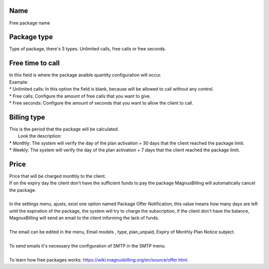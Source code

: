 
.. _offer-label:

Name
----

| Free package name




.. _offer-packagetype:

Package type
------------

| Type of package, there's 3 types. Unlimited calls, free calls or free seconds. 




.. _offer-freetimetocall:

Free time to call
-----------------

| In this field is where the package avaible quantity configuration will occur.
| Example:
| * Unlimited calls: In this option the field is blank, because will be allowed to call without any control.
| * Free calls: Configure the amount of free calls that you want to give.
| * Free seconds: Configure the amount of seconds that you want to allow the client to call.




.. _offer-billingtype:

Billing type
------------

| This is the period that the package will be calculated.
|  Look the description:
| * Monthly: The system will verify the day of the plan activation + 30 days that the client reached the package limit.
| * Weekly: The system will verify the day of the plan activation + 7 days that the client reached the package limit.




.. _offer-price:

Price
-----

| Price that will be charged monthly to the client.
| If on the expiry day the client don't have the sufficient funds to pay the package MagnusBilling will automatically cancel the package.
|     
| In the settings menu, ajusts, exist one option named Package Offer Notification, this value means how many days are left until the expiration of the package, the system will try to charge the subscription, if the client don't have the balance, MagnusBilling will send an email to the client informing the lack of funds.
| 
| The email can be edited in the menu, Email models , type, plan_unpaid, Expiry of Monthly Plan Notice subject.
| 
| To send emails it's necessary the configuration of SMTP in the SMTP menu.
| 
| To learn how free packages works: https://wiki.magnusbilling.org/en/source/offer.html.



